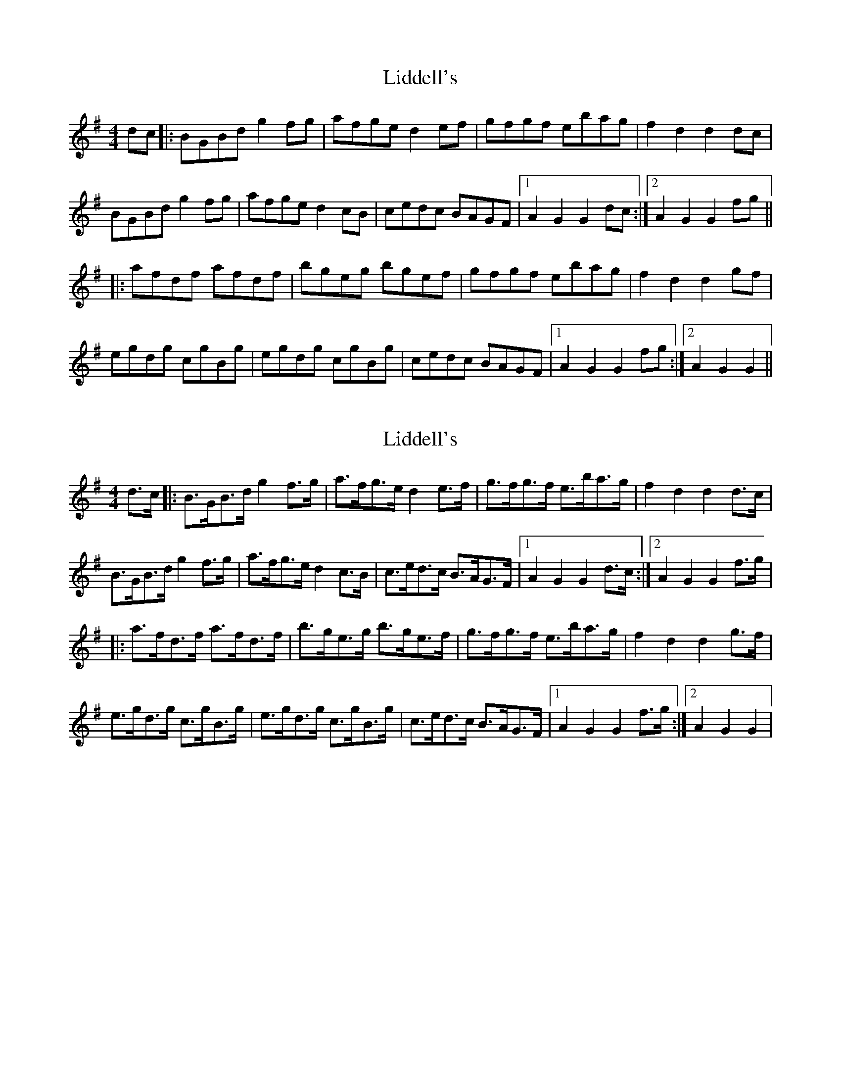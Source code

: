 X: 1
T: Liddell's
Z: nicholas
S: https://thesession.org/tunes/7497#setting7497
R: hornpipe
M: 4/4
L: 1/8
K: Gmaj
dc|:BGBd g2 fg|afge d2 ef|gfgf ebag|f2 d2 d2 dc|
BGBd g2 fg|afge d2 cB|cedc BAGF|1 A2 G2 G2 dc:|2 A2 G2 G2 fg||
|:afdf afdf|bgeg bgef|gfgf ebag|f2 d2 d2 gf|
egdg cgBg|egdg cgBg|cedc BAGF|1 A2 G2 G2 fg:|2 A2 G2 G2 ||
X: 2
T: Liddell's
Z: Jeffery
S: https://thesession.org/tunes/7497#setting18971
R: hornpipe
M: 4/4
L: 1/8
K: Gmaj
d>c|:B>GB>d g2 f>g|a>fg>e d2 e>f|g>fg>f e>ba>g|f2 d2 d2 d>c|B>GB>d g2 f>g|a>fg>e d2 c>B|c>ed>c B>AG>F|1 A2 G2 G2 d>c:|2 A2 G2 G2 f>g||:a>fd>f a>fd>f|b>ge>g b>ge>f|g>fg>f e>ba>g|f2 d2 d2 g>f|e>gd>g c>gB>g|e>gd>g c>gB>g|c>ed>c B>AG>F|1 A2 G2 G2 f>g:|2 A2 G2 G2 |

